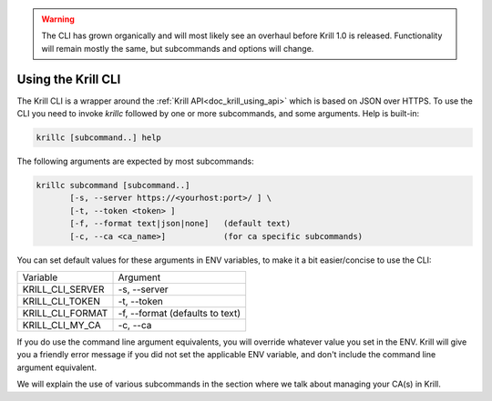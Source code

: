 .. WARNING::  The CLI has grown organically and will most likely see an overhaul
              before Krill 1.0 is released. Functionality will remain mostly the
              same, but subcommands and options will change.

Using the Krill CLI
===================

The Krill CLI is a wrapper around the :ref:`Krill API<doc_krill_using_api>` which is based on JSON over HTTPS. To use the CLI you need to invoke `krillc` followed by one or more subcommands, and some arguments. Help is built-in:

.. code-block:: bash

   krillc [subcommand..] help

The following arguments are expected by most subcommands:

.. code-block:: bash

   krillc subcommand [subcommand..]
          [-s, --server https://<yourhost:port>/ ] \
          [-t, --token <token> ]
          [-f, --format text|json|none]   (default text)
          [-c, --ca <ca_name>]            (for ca specific subcommands)

You can set default values for these arguments in ENV variables, to make it a bit
easier/concise to use the CLI:

+---------------------+------------------------------------------------------+
| Variable            | Argument                                             |
+---------------------+------------------------------------------------------+
| KRILL_CLI_SERVER    | -s, --server                                         |
+---------------------+------------------------------------------------------+
| KRILL_CLI_TOKEN     | -t, --token                                          |
+---------------------+------------------------------------------------------+
| KRILL_CLI_FORMAT    | -f, --format (defaults to text)                      |
+---------------------+------------------------------------------------------+
| KRILL_CLI_MY_CA     | -c, --ca                                             |
+---------------------+------------------------------------------------------+

If you do use the command line argument equivalents, you will override whatever
value you set in the ENV. Krill will give you a friendly error message if you
did not set the applicable ENV variable, and don't include the command line
argument equivalent.

We will explain the use of various subcommands in the section where we talk
about managing your CA(s) in Krill.
